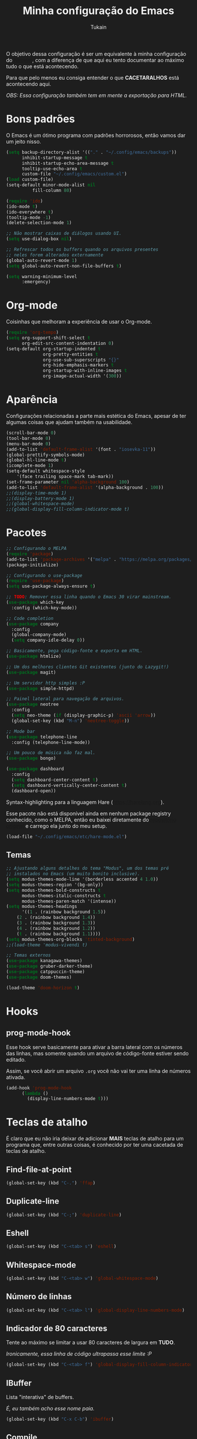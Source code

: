 #+TITLE: Minha configuração do Emacs
#+AUTHOR: Tukain
#+STARTUP: overview
#+OPTIONS: toc:nil num:nil
#+HTML_HEAD_EXTRA:<style>
#+HTML_HEAD_EXTRA: html { background: #1e1e1e; color: #efefef }
#+HTML_HEAD_EXTRA: #content { font-family: system-ui; max-width: 80ch }
#+HTML_HEAD_EXTRA: .src { background: #2e2e2e; color: #fefefe }
#+HTML_HEAD_EXTRA:</style>

O objetivo dessa configuração é ser um equivalente à minha
configuração do [[https://github.com/ventriloquo/nvim][Neovim]], com a diferença de que aqui eu tento
documentar ao máximo tudo o que está acontecendo.

Para que pelo menos eu consiga entender o que *CACETARALHOS* está
acontecendo aqui.

/OBS: Essa configuração também tem em mente a exportação para HTML./

* Bons padrões

O Emacs é um ótimo programa com padrões horrorosos,
então vamos dar um jeito nisso.

#+begin_src emacs-lisp
(setq backup-directory-alist '(("." . "~/.config/emacs/backups"))
      inhibit-startup-message t
      inhibit-startup-echo-area-message t
      tooltip-use-echo-area t
      custom-file "~/.config/emacs/custom.el")
(load custom-file)
(setq-default minor-mode-alist nil
	      fill-column 80)

(require 'ido)
(ido-mode t)
(ido-everywhere t)
(tooltip-mode -1)
(delete-selection-mode 1)

;; Não mostrar caixas de diálogos usando UI.
(setq use-dialog-box nil)

;; Refrescar todos os buffers quando os arquivos presentes
;; neles forem alterados externamente
(global-auto-revert-mode 1)
(setq global-auto-revert-non-file-buffers t)

(setq warning-minimum-level
      :emergency)
#+end_src

* Org-mode

Coisinhas que melhoram a experiência de usar o Org-mode.

#+begin_src emacs-lisp
(require 'org-tempo)
(setq org-support-shift-select t
      org-edit-src-content-indentation 0)
(setq-default org-startup-indented t
              org-pretty-entities t
              org-use-sub-superscripts "{}"
              org-hide-emphasis-markers t
              org-startup-with-inline-images t
              org-image-actual-width '(300))
#+end_src

* Aparência

Configurações relacionadas a parte mais estética do Emacs,
apesar de ter algumas coisas que ajudam também na usabilidade.

#+begin_src emacs-lisp
(scroll-bar-mode 0)
(tool-bar-mode 0)
(menu-bar-mode 0)
(add-to-list 'default-frame-alist '(font . "iosevka-11"))
(global-prettify-symbols-mode)
(global-hl-line-mode t)
(icomplete-mode 1)
(setq-default whitespace-style
    '(face trailing space-mark tab-mark))
(set-frame-parameter nil 'alpha-background 100)
(add-to-list 'default-frame-alist '(alpha-background . 100))
;;(display-time-mode 1)
;;(display-battery-mode 1)
;;(global-whitespace-mode)
;;(global-display-fill-column-indicator-mode t)
#+end_src

* Pacotes
#+begin_src emacs-lisp
;; Configurando o MELPA
(require 'package)
(add-to-list 'package-archives '("melpa" . "https://melpa.org/packages/") t)
(package-initialize)

;; Configurando o use-package
(require 'use-package)
(setq use-package-always-ensure t)

;; TODO: Remover essa linha quando o Emacs 30 virar mainstream.
(use-package which-key
  :config (which-key-mode))

;; Code completion
(use-package company
  :config
  (global-company-mode)
  (setq company-idle-delay 0))

;; Basicamente, pega código-fonte e exporta em HTML.
(use-package htmlize)

;; Um dos melhores clientes Git existentes (junto do Lazygit!)
(use-package magit)

;; Um servidor http simples :P
(use-package simple-httpd)

;; Painel lateral para navegação de arquivos.
(use-package neotree
  :config
  (setq neo-theme (if (display-graphic-p) 'ascii 'arrow))
  (global-set-key (kbd "M-n") 'neotree-toggle))

;; Mode bar
(use-package telephone-line
  :config (telephone-line-mode))

;; Um pouco de música não faz mal.
(use-package bongo)

(use-package dashboard
  :config
  (setq dashboard-center-content t)
  (setq dashboard-vertically-center-content t)
  (dashboard-open))
#+end_src

Syntax-highlighting para a linguagem Hare (https://harelang.org).

Esse pacote não está disponível ainda em nenhum package registry
conhecido, como o MELPA, então eu baixei diretamente do
[[https://git.sr.ht/~laumann/hare-mode][repositório original]] e carrego ela junto do meu setup.

#+begin_src emacs-lisp
(load-file "~/.config/emacs/etc/hare-mode.el")
#+end_src



** Temas
#+begin_src emacs-lisp
;; Ajustando alguns detalhes do tema "Modus", um dos temas pré
;; instalados no Emacs (um muito bonito inclusive).
(setq modus-themes-mode-line '(borderless accented 4 1.0))
(setq modus-themes-region '(bg-only))
(setq modus-themes-bold-constructs t
      modus-themes-italic-constructs t
      modus-themes-paren-match '(intense))
(setq modus-themes-headings
      '((1 . (rainbow background 1.5))
	(2 . (rainbow background 1.4))
	(3 . (rainbow background 1.3))
	(4 . (rainbow background 1.2))
	(t . (rainbow background 1.1))))
(setq modus-themes-org-blocks 'tinted-background)
;;(load-theme 'modus-vivendi t)

;; Temas externos
(use-package kanagawa-themes)
(use-package gruber-darker-theme)
(use-package catppuccin-theme)
(use-package doom-themes)

(load-theme 'doom-horizon t)
#+end_src

* Hooks
** prog-mode-hook
Esse hook serve basicamente para ativar a barra lateral
com os números das linhas, mas somente quando um arquivo
de código-fonte estiver sendo editado.

Assim, se você abrir um arquivo =.org= você não vai ter
uma linha de números ativada.

#+begin_src emacs-lisp
(add-hook 'prog-mode-hook
	  (lambda ()
	    (display-line-numbers-mode t)))
#+end_src

* Teclas de atalho

É claro que eu não iria deixar de adicionar *MAIS* teclas de
atalho para um programa que, entre outras coisas, é conhecido
por ter uma cacetada de teclas de atalho.

** Find-file-at-point
#+begin_src emacs-lisp
(global-set-key (kbd "C-.") 'ffap)
#+end_src

** Duplicate-line
#+begin_src emacs-lisp
(global-set-key (kbd "C-;") 'duplicate-line)
#+end_src

** Eshell
#+begin_src emacs-lisp
(global-set-key (kbd "C-<tab> s") 'eshell)
#+end_src

** Whitespace-mode
#+begin_src emacs-lisp
(global-set-key (kbd "C-<tab> w") 'global-whitespace-mode)
#+end_src

** Número de linhas
#+begin_src emacs-lisp
(global-set-key (kbd "C-<tab> l") 'global-display-line-numbers-mode)
#+end_src

** Indicador de 80 caracteres

Tente ao máximo se limitar a usar 80 caracteres de largura em
*TUDO*.

/Ironicamente, essa linha de código ultrapassa esse limite :P/

#+begin_src emacs-lisp
(global-set-key (kbd "C-<tab> f") 'global-display-fill-column-indicator-mode)
#+end_src

** IBuffer

Lista "interativa" de buffers.

/É, eu também acho esse nome paia./

#+begin_src emacs-lisp
(global-set-key (kbd "C-x C-b") 'ibuffer)
#+end_src

** Compile
#+begin_src emacs-lisp
(global-set-key (kbd "C-<tab> c") 'compile)
#+end_src

** Modus-themes-toggle

Uma coisa muito legal que o tema Modus oferece é uma forma de
alterar entre a versão do tema claro e o tema escuro facilmente.

#+begin_src emacs-lisp
(global-set-key (kbd "C-<tab> m") 'modus-themes-toggle)
#+end_src

** Bongo controls
#+begin_src emacs-lisp
(global-set-key (kbd "C-<tab> bb") 'bongo)
(global-set-key (kbd "C-<tab> bn") 'bongo-next)
(global-set-key (kbd "C-<tab> bp") 'bongo-previous)
(global-set-key (kbd "C-<tab> br") 'bongo-play-random)
(global-set-key (kbd "C-<tab> bP") 'bongo-pause/resume)
(global-set-key (kbd "C-<tab> bs") 'bongo-stop)
(global-set-key (kbd "C-<tab> bi") 'bongo-show)
#+end_src

** Reiniciar o Emacs
#+begin_src emacs-lisp
(global-set-key (kbd "C-<tab> r") 'restart-emacs)
#+end_src
